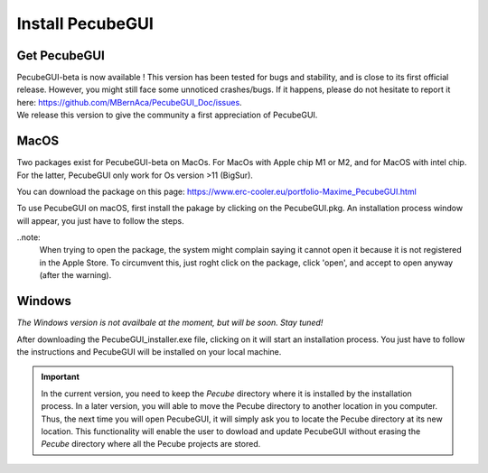 .. _installation:


Install PecubeGUI
=================

Get PecubeGUI
-------------

| PecubeGUI-beta is now available ! This version has been tested for bugs and stability, and is close to its first official release. However, you might still face some unnoticed crashes/bugs. If it happens, please do not hesitate to report it here:  https://github.com/MBernAca/PecubeGUI_Doc/issues.

| We release this version to give the community a first appreciation of PecubeGUI. 


MacOS
---------

Two packages exist for PecubeGUI-beta on MacOs. For MacOs with Apple chip M1 or M2, and for MacOS with intel chip. For the latter, PecubeGUI only work for Os version >11 (BigSur).

You can download the package on this page: https://www.erc-cooler.eu/portfolio-Maxime_PecubeGUI.html

To use PecubeGUI on macOS, first install the pakage by clicking on the PecubeGUI.pkg.
An installation process window will appear, you just have to follow the steps.

..note:
 When trying to open the package, the system might complain saying it cannot open it because it is not registered in the Apple Store. To circumvent this, just roght click on the package, click 'open', and accept to open anyway (after the warning).


Windows
-----------

*The Windows version is not availbale at the moment, but will be soon. Stay tuned!*

After downloading the PecubeGUI_installer.exe file, clicking on it will start an installation process. You just have to follow the instructions and PecubeGUI will be installed on your local machine.


.. important::
  In the current version, you need to keep the *Pecube* directory where it is installed by the installation process. In a later version, you will able to move the Pecube directory to another location in you computer. Thus, the next time you will open PecubeGUI, it will simply ask you to locate the Pecube directory at its new location. This functionality will enable the user to dowload and update PecubeGUI without erasing the *Pecube* directory where all the Pecube projects are stored.

